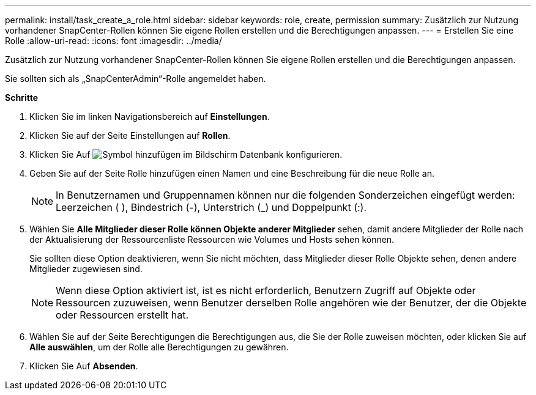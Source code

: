 ---
permalink: install/task_create_a_role.html 
sidebar: sidebar 
keywords: role, create, permission 
summary: Zusätzlich zur Nutzung vorhandener SnapCenter-Rollen können Sie eigene Rollen erstellen und die Berechtigungen anpassen. 
---
= Erstellen Sie eine Rolle
:allow-uri-read: 
:icons: font
:imagesdir: ../media/


[role="lead"]
Zusätzlich zur Nutzung vorhandener SnapCenter-Rollen können Sie eigene Rollen erstellen und die Berechtigungen anpassen.

Sie sollten sich als „SnapCenterAdmin“-Rolle angemeldet haben.

*Schritte*

. Klicken Sie im linken Navigationsbereich auf *Einstellungen*.
. Klicken Sie auf der Seite Einstellungen auf *Rollen*.
. Klicken Sie Auf image:../media/add_icon_configure_database.gif["Symbol hinzufügen im Bildschirm Datenbank konfigurieren"].
. Geben Sie auf der Seite Rolle hinzufügen einen Namen und eine Beschreibung für die neue Rolle an.
+

NOTE: In Benutzernamen und Gruppennamen können nur die folgenden Sonderzeichen eingefügt werden: Leerzeichen ( ), Bindestrich (-), Unterstrich (_) und Doppelpunkt (:).

. Wählen Sie *Alle Mitglieder dieser Rolle können Objekte anderer Mitglieder* sehen, damit andere Mitglieder der Rolle nach der Aktualisierung der Ressourcenliste Ressourcen wie Volumes und Hosts sehen können.
+
Sie sollten diese Option deaktivieren, wenn Sie nicht möchten, dass Mitglieder dieser Rolle Objekte sehen, denen andere Mitglieder zugewiesen sind.

+

NOTE: Wenn diese Option aktiviert ist, ist es nicht erforderlich, Benutzern Zugriff auf Objekte oder Ressourcen zuzuweisen, wenn Benutzer derselben Rolle angehören wie der Benutzer, der die Objekte oder Ressourcen erstellt hat.

. Wählen Sie auf der Seite Berechtigungen die Berechtigungen aus, die Sie der Rolle zuweisen möchten, oder klicken Sie auf *Alle auswählen*, um der Rolle alle Berechtigungen zu gewähren.
. Klicken Sie Auf *Absenden*.

